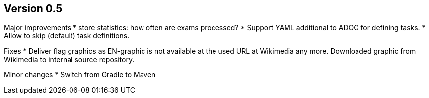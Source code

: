 ## Version 0.5

Major improvements
* store statistics: how often are exams processed?
* Support YAML additional to ADOC for defining tasks.
* Allow to skip (default) task definitions.

Fixes
* Deliver flag graphics as EN-graphic is not available at the
  used URL at Wikimedia any more. Downloaded graphic from Wikimedia to
  internal source repository.

Minor changes
* Switch from Gradle to Maven
